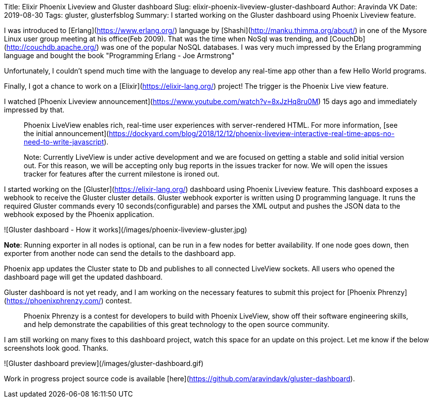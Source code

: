 Title: Elixir Phoenix Liveview and Gluster dashboard
Slug: elixir-phoenix-liveview-gluster-dashboard
Author: Aravinda VK
Date: 2019-08-30
Tags: gluster, glusterfsblog
Summary: I started working on the Gluster dashboard using Phoenix Liveview feature.

I was introduced to [Erlang](https://www.erlang.org/) language by
[Shashi](http://manku.thimma.org/about/) in one of the Mysore Linux
user group meeting at his office(Feb 2009). That was the time when
NoSql was trending, and [CouchDb](http://couchdb.apache.org/) was one
of the popular NoSQL databases. I was very much impressed by the
Erlang programming language and bought the book "Programming Erlang -
Joe Armstrong"

Unfortunately, I couldn't spend much time with the language to develop
any real-time app other than a few Hello World programs.

Finally, I got a chance to work on a
[Elixir](https://elixir-lang.org/) project! The trigger is the Phoenix
Live view feature.

I watched [Phoenix Liveview announcement](https://www.youtube.com/watch?v=8xJzHq8ru0M)
15 days ago and immediately impressed by that.

> Phoenix LiveView enables rich, real-time user experiences with
> server-rendered HTML. For more information, [see the initial
> announcement](https://dockyard.com/blog/2018/12/12/phoenix-liveview-interactive-real-time-apps-no-need-to-write-javascript).

> Note: Currently LiveView is under active development and we are
> focused on getting a stable and solid initial version out. For this
> reason, we will be accepting only bug reports in the issues tracker
> for now. We will open the issues tracker for features after the
> current milestone is ironed out.

I started working on the [Gluster](https://elixir-lang.org/) dashboard using Phoenix
Liveview feature. This dashboard exposes a webhook to receive the
Gluster cluster details. Gluster webhook exporter is written using D
programming language. It runs the required Gluster commands every 10
seconds(configurable) and parses the XML output and pushes the JSON
data to the webhook exposed by the Phoenix application.

![Gluster dashboard - How it works](/images/phoenix-liveview-gluster.jpg)

**Note**: Running exporter in all nodes is optional, can be run in a
few nodes for better availability. If one node goes down, then
exporter from another node can send the details to the dashboard app.

Phoenix app updates the Cluster state to Db and publishes to all
connected LiveView sockets. All users who opened the dashboard page
will get the updated dashboard.

Gluster dashboard is not yet ready, and I am working on the necessary
features to submit this project for [Phoenix
Phrenzy](https://phoenixphrenzy.com/) contest.

> Phoenix Phrenzy is a contest for developers to build with Phoenix
> LiveView, show off their software engineering skills, and help
> demonstrate the capabilities of this great technology to the open
> source community.

I am still working on many fixes to this dashboard project, watch this
space for an update on this project. Let me know if the below
screenshots look good. Thanks.

![Gluster dashboard preview](/images/gluster-dashboard.gif)

Work in progress project source code is available
[here](https://github.com/aravindavk/gluster-dashboard).
